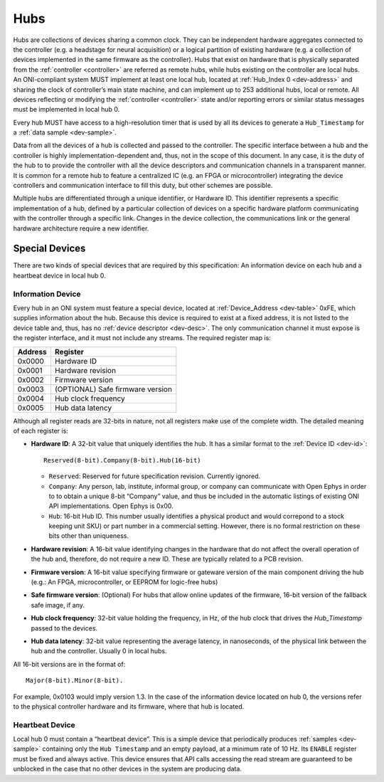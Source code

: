 .. _hub:

Hubs
====
Hubs are collections of devices sharing a common clock. They can be independent
hardware aggregates connected to the controller (e.g. a headstage for neural
acquisition) or a logical partition of existing hardware (e.g. a collection of
devices implemented in the same firmware as the controller). Hubs that exist on
hardware that is physically separated from the :ref:`controller <controller>` are
referred as remote hubs, while hubs existing on the controller are local hubs.
An ONI-compliant system MUST implement at least one local hub, located at
:ref:`Hub_Index 0 <dev-address>` and sharing the clock of controller’s main
state machine, and can implement up to 253 additional hubs, local or remote. All
devices reflecting or modifying the :ref:`controller <controller>` state and/or 
reporting errors or similar status messages must be implemented in local hub 0.

Every hub MUST have access to a high-resolution timer that is used by all its devices
to generate a ``Hub_Timestamp`` for a :ref:`data sample <dev-sample>`.

Data from all the devices of a hub is collected and passed to the controller.
The specific interface between a hub and the controller is highly
implementation-dependent and, thus, not in the scope of this document. In
any case, it is the duty of the hub to to provide the controller with all the
device descriptors and communication channels in a transparent manner. It is
common for a remote hub to feature a centralized IC (e.g. an FPGA or
microcontroller) integrating the device controllers and communication interface
to fill this duty, but other schemes are possible.

Multiple hubs are differentiated through a unique identifier, or Hardware ID.
This identifier represents a specific implementation of a hub, defined by a
particular collection of devices on a specific hardware platform communicating
with the controller through a specific link. Changes in the device collection,
the communications link or the general hardware architecture require a new
identifier.

.. _special-devs:

Special Devices
---------------
There are two kinds of special devices that are required by this specification:
An information device on each hub and a heartbeat device in local hub 0.

Information Device
~~~~~~~~~~~~~~~~~~
Every hub in an ONI system must feature a special device, located at
:ref:`Device_Address <dev-table>` 0xFE, which supplies information about the hub.
Because this device is required to exist at a fixed address, it is not listed
to the device table and, thus, has no :ref:`device descriptor <dev-desc>`.  The only
communication channel it must expose is the register interface, and it must not
include any streams. The required register map is:

======= ================================
Address Register
======= ================================
0x0000  Hardware ID
0x0001  Hardware revision
0x0002  Firmware version
0x0003  (OPTIONAL) Safe firmware version
0x0004  Hub clock frequency
0x0005  Hub data latency
======= ================================

Although all register reads are 32-bits in nature, not all registers make use of
the complete width. The detailed meaning of each register is:

- **Hardware ID**: A 32-bit value that uniquely identifies the hub. It has a
  similar format to the :ref:`Device ID <dev-id>`:

  ::

         Reserved(8-bit).Company(8-bit).Hub(16-bit)

  -  ``Reserved``: Reserved for future specification revision. Currently
     ignored.
  -  ``Company``: Any person, lab, institute, informal group, or company can
     communicate with Open Ephys in order to to obtain a unique 8-bit “Company”
     value, and thus be included in the automatic listings of existing ONI API
     implementations. Open Ephys is 0x00.
  -  ``Hub``: 16-bit Hub ID. This number usually identifies a physical product
     and would correpond to a stock keeping unit SKU) or part number in a
     commercial setting. However, there is no formal restriction on these bits
     other than uniqueness.

- **Hardware revision**: A 16-bit value identifying changes in the hardware
  that do not affect the overall operation of the hub and, therefore, do not
  require a new ID. These are typically related to a PCB revision.

- **Firmware version**: A 16-bit value specifying firmware or gateware version
  of the main component driving the hub (e.g.: An FPGA, microcontroller, or
  EEPROM for logic-free hubs)

- **Safe firmware version**: (Optional) For hubs that allow online updates of
  the firmware, 16-bit version of the fallback safe image, if any.

- **Hub clock frequency**: 32-bit value holding the frequency, in Hz, of the
  hub clock that drives the *Hub_Timestamp* passed to the devices.

- **Hub data latency**: 32-bit value representing the average latency, in
  nanoseconds, of the physical link between the hub and the controller. Usually
  0 in local hubs.

All 16-bit versions are in the format of:

::

       Major(8-bit).Minor(8-bit).

For example, 0x0103 would imply version 1.3. In the case of the information
device located on hub 0, the versions refer to the physical controller hardware
and its firmware, where that hub is located.

Heartbeat Device
~~~~~~~~~~~~~~~~
Local hub 0 must contain a “heartbeat device”. This is a simple device that
periodically produces :ref:`samples <dev-sample>` containing only the ``Hub
Timestamp`` and an empty payload, at a minimum rate of 10 Hz. Its ``ENABLE``
register must be fixed and always active. This device ensures that API calls
accessing the read stream are guaranteed to be unblocked in the case that no
other devices in the system are producing data.
